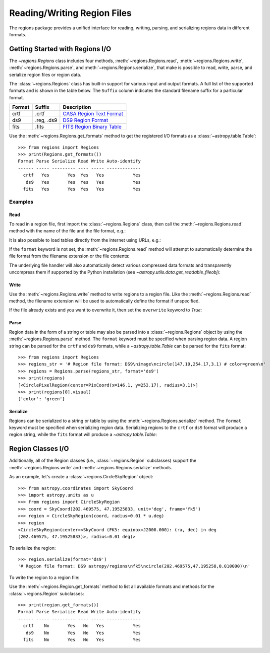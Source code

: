 .. _unified-io:

Reading/Writing Region Files
****************************

The regions package provides a unified interface for reading, writing,
parsing, and serializing regions data in different formats.


Getting Started with Regions I/O
================================

The `~regions.Regions` class includes four methods,
:meth:`~regions.Regions.read`, :meth:`~regions.Regions.write`,
:meth:`~regions.Regions.parse`, and :meth:`~regions.Regions.serialize`,
that make is possible to read, write, parse, and serialize region files
or region data.

The :class:`~regions.Regions` class has built-in support for various
input and output formats. A full list of the supported formats and is
shown in the table below. The ``Suffix`` column indicates the standard
filename suffix for a particular format.

============  ==============  ========================
   Format       Suffix           Description
============  ==============  ========================
       crtf   .crtf           `CASA Region Text Format <https://casa.nrao.edu/casadocs/casa-6.1.0/imaging/image-analysis/region-file-format>`_
        ds9   .reg, .ds9      `DS9 Region Format <http://ds9.si.edu/doc/ref/region.html>`_
       fits   .fits           `FITS Region Binary Table <https://fits.gsfc.nasa.gov/registry/region.html>`_
============  ==============  ========================

Use the :meth:`~regions.Regions.get_formats` method to get the
registered I/O formats as a :class:`~astropy.table.Table`::

    >>> from regions import Regions
    >>> print(Regions.get_formats())
    Format Parse Serialize Read Write Auto-identify
    ------ ----- --------- ---- ----- -------------
      crtf   Yes       Yes  Yes   Yes           Yes
       ds9   Yes       Yes  Yes   Yes           Yes
      fits   Yes       Yes  Yes   Yes           Yes


Examples
--------

Read
^^^^

To read in a region file, first import the :class:`~regions.Regions`
class, then call the :meth:`~regions.Regions.read` method with the name
of the file and the file format, e.g.:

.. doctest-skip::

    >>> from regions import Regions
    >>> regions = Regions.read('my_regions.reg', format='ds9')

It is also possible to load tables directly from the internet using
URLs, e.g.:

.. doctest-skip::

    >>> regions = Regions.read('https://some.domain.edu/my_regions.reg', format='ds9')

If the ``format`` keyword is not set, the :meth:`~regions.Regions.read`
method will attempt to automatically determine the file format from the
filename extension or the file contents:

.. doctest-skip::

    >>> regions = Regions.read('my_regions.reg')

The underlying file handler will also automatically
detect various compressed data formats and transparently
uncompress them if supported by the Python installation (see
`~astropy.utils.data.get_readable_fileobj`):

.. doctest-skip::

    >>> regions = Regions.read('my_regions.reg.gz')


Write
^^^^^

Use the :meth:`~regions.Regions.write` method to write regions to
a region file. Like the :meth:`~regions.Regions.read` method, the
filename extension will be used to automatically define the format if
unspecified.

.. doctest-skip::

    >>> regions.write('my_regions.crtf', format='crtf')
    >>> regions.write('my_regions.reg')

If the file already exists and you want to overwrite it, then set the
``overwrite`` keyword to `True`:

.. doctest-skip::

    >>> regions.write('my_regions.reg', overwrite=True)


Parse
^^^^^

Region data in the form of a string or table may also be
parsed into a :class:`~regions.Regions` object by using the
:meth:`~regions.Regions.parse` method. The ``format`` keyword must be
specified when parsing region data. A region string can be parsed for
the ``crtf`` and ``ds9`` formats, while a `~astropy.table.Table` can be
parsed for the ``fits`` format::

    >>> from regions import Regions
    >>> regions_str = '# Region file format: DS9\nimage\ncircle(147.10,254.17,3.1) # color=green\n'
    >>> regions = Regions.parse(regions_str, format='ds9')
    >>> print(regions)
    [<CirclePixelRegion(center=PixCoord(x=146.1, y=253.17), radius=3.1)>]
    >>> print(regions[0].visual)
    {'color': 'green'}


Serialize
^^^^^^^^^

Regions can be serialized to a string or table by using the
:meth:`~regions.Regions.serialize` method. The ``format`` keyword must
be specified when serializing region data. Serializing regions to the
``crtf`` or ``ds9`` format will produce a region string, while the
``fits`` format will produce a `~astropy.table.Table`:

.. doctest-skip::

    >>> regions_str = regions.serialize(format='ds9')


Region Classes I/O
==================

Additionally, all of the Region classes (i.e., :class:`~regions.Region`
subclasses) support the :meth:`~regions.Regions.write` and
:meth:`~regions.Regions.serialize` methods.

As an example, let's create a :class:`~regions.CircleSkyRegion` object::

    >>> from astropy.coordinates import SkyCoord
    >>> import astropy.units as u
    >>> from regions import CircleSkyRegion
    >>> coord = SkyCoord(202.469575, 47.19525833, unit='deg', frame='fk5')
    >>> region = CircleSkyRegion(coord, radius=0.01 * u.deg)
    >>> region
    <CircleSkyRegion(center=<SkyCoord (FK5: equinox=J2000.000): (ra, dec) in deg
    (202.469575, 47.19525833)>, radius=0.01 deg)>

To serialize the region::

    >>> region.serialize(format='ds9')
    '# Region file format: DS9 astropy/regions\nfk5\ncircle(202.469575,47.195258,0.010000)\n'

To write the region to a region file:

.. doctest-skip::

    >>> region.write('my_region.ds9', format='ds9')

Use the :meth:`~regions.Region.get_formats` method to list all available
formats and methods for the :class:`~regions.Region` subclasses::

    >>> print(region.get_formats())
    Format Parse Serialize Read Write Auto-identify
    ------ ----- --------- ---- ----- -------------
      crtf    No       Yes   No   Yes           Yes
       ds9    No       Yes   No   Yes           Yes
      fits    No       Yes   No   Yes           Yes
